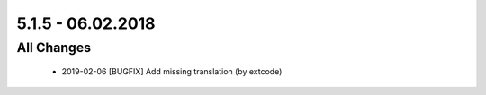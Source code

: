 .. ==================================================
.. FOR YOUR INFORMATION
.. --------------------------------------------------
.. -*- coding: utf-8 -*- with BOM.

5.1.5 - 06.02.2018
------------------

All Changes
===========

   - 2019-02-06 [BUGFIX] Add missing translation (by extcode)
